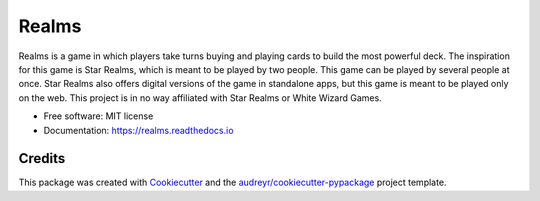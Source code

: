 ======
Realms
======


.. image:: https://img.shields.io/travis/zmitchell/realms.svg?style=flat
        :target: https://github.com/zmitchell/realms

.. image:: https://pyup.io/repos/github/zmitchell/realms/shield.svg
     :target: https://pyup.io/repos/github/zmitchell/realms/
     :alt: Updates

.. image:: https://readthedocs.org/projects/realms/badge/?version=latest
        :target: http://realms.readthedocs.io/en/latest/?badge=latest
        :alt: Documentation Status

.. image:: https://img.shields.io/github/license/zmitchell/realms.svg
        :target: https://github.com/zmitchell/realms

Realms is a game in which players take turns buying and playing cards to build the most powerful deck. The inspiration for this game is Star Realms, which is meant to be played by two people. This game can be played by several people at once. Star Realms also offers digital versions of the game in standalone apps, but this game is meant to be played only on the web. This project is in no way affiliated with Star Realms or White Wizard Games.


* Free software: MIT license
* Documentation: https://realms.readthedocs.io

Credits
---------

This package was created with Cookiecutter_ and the `audreyr/cookiecutter-pypackage`_ project template.

.. _Cookiecutter: https://github.com/audreyr/cookiecutter
.. _`audreyr/cookiecutter-pypackage`: https://github.com/audreyr/cookiecutter-pypackage

